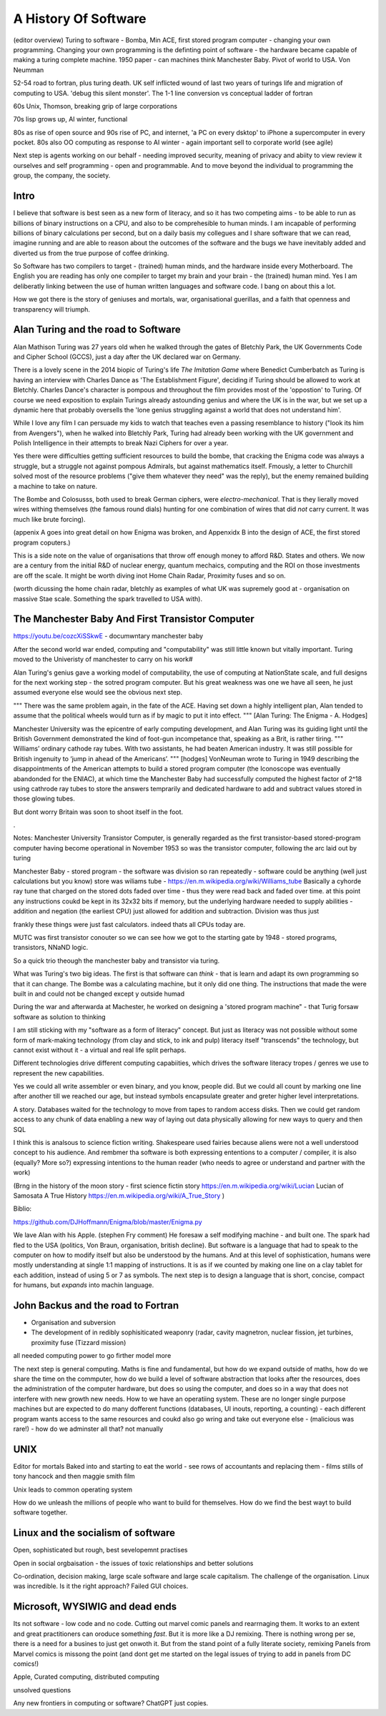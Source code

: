 A History Of Software
=====================

(editor overview)
Turing to software - Bomba, Min ACE, first stored program computer - changing your own programming.  
Changing your own programming is the definting point of software - the hardware became capable of making a turing complete machine. 
1950 paper - can machines think
Manchester Baby. Pivot of world to USA. Von Neumman

52-54 road to fortran, plus turing death.
UK self inflicted wound of last two years of turings life and migration of computing to USA.
'debug this silent monster'. The 1-1 line conversion vs conceptual ladder of fortran

60s Unix, Thomson, breaking grip of large corporations

70s lisp grows up, AI winter, functional 

80s as rise of open source and 90s rise of PC, and internet, 'a PC on every dsktop' to iPhone a supercomputer in every pocket.
80s also OO computing as response to AI winter - again important sell to corporate world (see agile)

Next step is agents working on our behalf - needing improved security, meaning of privacy and abiity to view review it ourselves and self programming - open and programmable.  And to move beyond the individual to programming the group, the company, the society.

Intro
-----

I believe that software is best seen as a new form of literacy, and so it has two competing aims - to be able to run as billions of binary instructions on a CPU, and also to be comprehesible to human minds.  I am incapable of performing billions of binary calculations per second, but on a daily basis my collegues and I share software that we can read, imagine running and are able to reason about the outcomes of the software and the bugs we have inevitably added and diverted us from the true purpose of coffee drinking.  

So Software has two compilers to target - (trained) human minds, and the hardware inside every Motherboard.  The English you are reading has only one compiler to target my brain and your brain - the (trained) human mind.  Yes I am deliberatly linking between the use of human written languages and software code.  I bang on about this a lot.

How we got there is the story of geniuses and mortals, war, organisational guerillas, and a faith that openness and transparency will triumph.





Alan Turing and the road to Software 
------------------------------------

Alan Mathison Turing was 27 years old when he walked through the gates of Bletchly Park, the UK Governments Code and Cipher School (GCCS), just a day after the UK declared war on Germany. 

There is a lovely scene in the 2014 biopic of Turing's life `The Imitation Game` where Benedict Cumberbatch as Turing is having an interview with Charles Dance as 'The Establishment Figure', deciding if Turing should be allowed to work at Bletchly.  Charles Dance's character is pompous and throughout the film provides most of the 'oppostion' to Turing.  Of course we need exposition to explain Turings already astounding genius and where the UK is in the war, but we set up a dynamic here that probably oversells the 'lone genius struggling against a world that does not understand him'.

While I love any film I can persuade my kids to watch that teaches even a passing resemblance to history ("look its him from Avengers"), when he walked into Bletchly Park, Turing had already been working with the UK government and Polish Intelligence in their attempts to break Nazi Ciphers for over a year.

Yes there were difficulties getting sufficient resources to build the bombe, that cracking the Enigma code was always a struggle, but a struggle not against pompous Admirals, but against mathematics itself. Fmously, a letter to Churchill solved most of the resource problems ("give them whatever they need" was the reply), but the enemy remained building a machine to take on nature.  

The Bombe and Colosusss, both used to break German ciphers, were *electro-mechanical*.  That is they lierally moved wires withing themselves (the famous round dials) hunting for one combination of wires that did *not* carry current.  It was much like brute forcing).

(appenix A goes into great detail on how Enigma was broken, and Appenxidx B into the design of ACE, the first stored program coputers.)

This is a side note on the value of organisations that throw off enough money to afford R&D. States and others. We now are a century from the initial R&D of nuclear energy, quantum mechaics, computing and the ROI on those investments are off the scale.  It might be worth diving inot Home Chain Radar, Proximity fuses and so on.

(worth dicussing the home chain radar, bletchly as examples of what UK was supremely good at - organisation on massive Stae scale. Something the spark travelled to USA with).


The Manchester Baby And First Transistor Computer
-------------------------------------------------
https://youtu.be/cozcXiSSkwE  - documwntary manchester baby 



After the second world war ended, computing and "computability" was still little known but vitally important.  Turing moved to the Univeristy of manchester to carry on his work#

Alan Turing's genius gave a working model of computability, the use of computing at NationState scale, and full designs for the next working step - the sotred program computer.  But his great weakness was one we have all seen, he just assumed everyone else would see the obvious next step.

"""
There was the same problem again, in the fate of the ACE. Having set down a highly intelligent plan, Alan tended to assume that the political wheels would turn as if by magic to put it into effect.
""" [Alan Turing: The Enigma - A. Hodges]

Manchester University was the epicentre of early computing development, and Alan Turing was its guiding light until the British Government demonstrated the kind of foot-gun incompetance that, speaking as a Brit, is rather tiring.  
"""
Williams’ ordinary cathode ray tubes. With two assistants, he had beaten American industry. It was still possible for British ingenuity to ‘jump in ahead of the Americans’.
""" [hodges]
VonNeuman wrote to Turing in 1949 describing the disappointments of the American attempts to build a stored program computer (the Iconoscope was eventually abandonded for the ENIAC), at which time the Manchester Baby had successfully computed the highest factor of 2^18 using cathrode ray tubes to store the answers temprarily and dedicated hardware to add and subtract values stored in those glowing tubes.

But dont worry Britain was soon to shoot itself in the foot.

.


Notes:
Manchester University Transistor Computer, is generally regarded as the first transistor-based stored-program computer having become operational in November 1953
so was the transistor computer, following the arc laid out by turing


Manchester Baby
- stored program
- the software was division
so ran repeatedly 
- software could be anything (well just calculations but you know)
store was wiliams tube - https://en.m.wikipedia.org/wiki/Williams_tube
Basically a cyhorde ray tune that charged on the stored dots faded over time - thus they were read back and faded over time. 
at this point any instructions coukd be kept in its 32x32 bits if memory, but the underlying hardware needed to supply abilities - addition and negation (the earliest CPU) just allowed for addition and subtraction.  Division was thus just 

frankly these things were just fast calculators. indeed thats all CPUs today are.

MUTC was first transistor conouter so we can see how we got to the starting gate by 1948 - stored programs, transistors, NNaND logic.

So a quick trio theough the manchester baby and transistor via turing.


What was Turing's two big ideas.  The first is that software can *think* - that is learn and adapt its own programming so that it can change.  The Bombe was a calculating machine, but it only did one thing.  The instructions that made the were built in and could not be changed except y outside humad

During the war and afterwarda at Machester, he worked on designing a 'stored program machine" - that 
Turig forsaw software as solution to thinking

I am still sticking with my "software as a form of literacy" concept.  But just as literacy was not possible without some form of mark-making technology (from clay and stick, to ink and pulp) literacy itself "transcends" the technology, but cannot exist without it - a virtual and real life split perhaps.


Different technologies drive different computing capabiities, which drives the software literacy tropes / genres we use to represent the new capabilities.

Yes we could all write assembler or even binary, and you know, people did. But we could all count by marking one line after another till we reached our age, but instead symbols encapsulate greater and greter higher level interpretations.

A story.
Databases waited for the technology to move from tapes to random access disks. Then we could get random access to any chunk of data enabling a new way of laying out data physically allowing for new ways to query and then SQL 
 

I think this is analsous to science fiction writing.
Shakespeare used fairies because aliens were not a well understood concept to his audience.  And rembmer tha software is both expressing ententions to a computer / compiler, it is also (equally? More so?) expressing intentions to the human reader (who needs to agree or understand and partner with the work)

(Brng in the history of the moon story - first science fictin story
https://en.m.wikipedia.org/wiki/Lucian
Lucian of Samosata 
A True History
https://en.m.wikipedia.org/wiki/A_True_Story
)

Biblio:

https://github.com/DJHoffmann/Enigma/blob/master/Enigma.py

We lave Alan with his Apple. (stephen Fry comment)
He foresaw a self modifying machine - and built one. The spark had fled to the USA (politics, Von Braun, organisation, british decline).  But software is a language that had to speak to the computer on how to modify itself but also be understood by the humans.  And at this level of sophistication, humans were mostly understanding at single 1:1 mapping of instructions.  It is as if we counted by making one line on a clay tablet for each addition, instead of using 5 or 7 as symbols.  The next step is to design a language that is short, concise, compact for humans, but *expands* into machin language.



John Backus and the road to Fortran
-------
- Organisation and subversion 
- The development of in redibly sophisiticated weaponry (radar, cavity magnetron, nuclear fission, jet turbines, proximity fuse (Tizzard mission)

all needed computing power to go firther model more


The next step is general computing. Maths is fine and fundamental, but how do we expand outside of maths, how do we share the time on the commputer, how do we build a level of software abstraction that looks after the resources, does the administration of the computer hardware, but does so using the computer, and does so in a way that does not interfere with new growth new needs.  How to we have an operatiing system.  These are no longer single purpose machines but are expected to do many dofferent functions (databases, UI inouts, reporting, a counting) - each different program wants access to the same resources and coukd also go wring and take out everyone else - (malicious was rare!) - how do we adminster all that?  not manually  

UNIX 
----
Editor for mortals
Baked into and starting to eat the world - see rows of accountants and replacing them - films stills of tony hancock and then maggie smith film

Unix leads to common operating system 

How do we unleash the millions of people who want to build for themselves. How do we find the best wayt to build software together.

Linux and the socialism of software 
----------------------
Open, sophisticated but rough, best sevelopemnt practises 

Open in social orgbaisation - the issues of toxic relationships and better solutions

Co-ordination, decision making, large scale software and large scale capitalism.  The challenge of the organisation.  Linux was incredible. Is it the right approach? Failed GUI choices. 

Microsoft, WYSIWIG and dead ends
------------------------
Its not software - low code and no code. Cutting out marvel comic panels and rearrnaging them. It works to an extent and great practitioners can oroduce something *fast*. But it is more like a DJ remixing. There is nothing wrong per se, there is a need for a busines to just get onwoth it.  But from the stand point of a fully literate society, remixing Panels from Marvel comics is missong the point (and dont get me started on the legal issues of trying to add in panels from DC comics!)


Apple, Curated computing, distributed computing

unsolved questions

Any new frontiers in computing or software? ChatGPT just copies.
